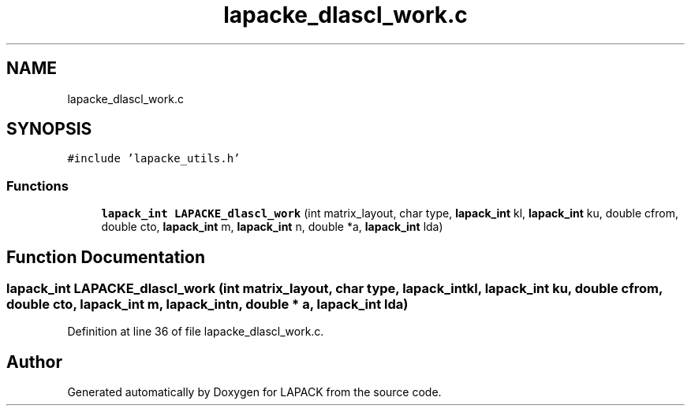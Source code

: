 .TH "lapacke_dlascl_work.c" 3 "Tue Nov 14 2017" "Version 3.8.0" "LAPACK" \" -*- nroff -*-
.ad l
.nh
.SH NAME
lapacke_dlascl_work.c
.SH SYNOPSIS
.br
.PP
\fC#include 'lapacke_utils\&.h'\fP
.br

.SS "Functions"

.in +1c
.ti -1c
.RI "\fBlapack_int\fP \fBLAPACKE_dlascl_work\fP (int matrix_layout, char type, \fBlapack_int\fP kl, \fBlapack_int\fP ku, double cfrom, double cto, \fBlapack_int\fP m, \fBlapack_int\fP n, double *a, \fBlapack_int\fP lda)"
.br
.in -1c
.SH "Function Documentation"
.PP 
.SS "\fBlapack_int\fP LAPACKE_dlascl_work (int matrix_layout, char type, \fBlapack_int\fP kl, \fBlapack_int\fP ku, double cfrom, double cto, \fBlapack_int\fP m, \fBlapack_int\fP n, double * a, \fBlapack_int\fP lda)"

.PP
Definition at line 36 of file lapacke_dlascl_work\&.c\&.
.SH "Author"
.PP 
Generated automatically by Doxygen for LAPACK from the source code\&.

